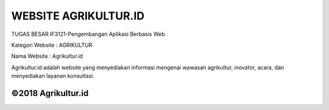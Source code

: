 ###################
WEBSITE AGRIKULTUR.ID
###################

TUGAS BESAR
IF3121-Pengembangan Aplikasi Berbasis Web

Kategori Website : AGRIKULTUR

Nama Website : Agrikultur.id

Agrikultur.id adalah website yang menyediakan informasi mengenai wawasan agrikultur, 
inovator, acara, dan menyediakan layanan konsultasi.

**************************
©2018 Agrikultur.id
**************************


